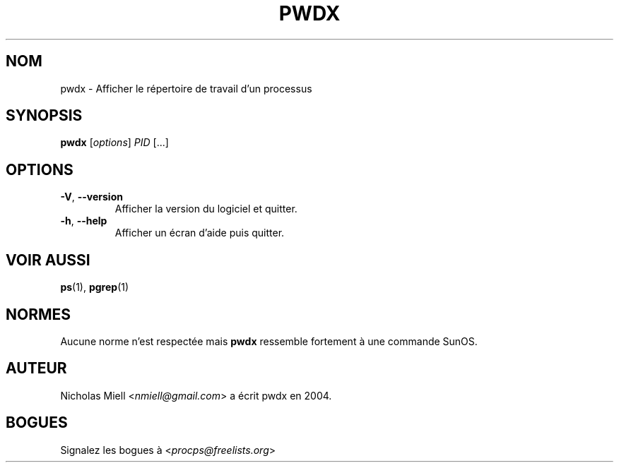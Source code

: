 .\" Man page for pwdx
.\" Licensed under version 2 of the GNU General Public License.
.\" Copyright 2004 Nicholas Miell.
.\" Based on the pmap(1) man page by Albert Cahalan.
.\"
.\"*******************************************************************
.\"
.\" This file was generated with po4a. Translate the source file.
.\"
.\"*******************************************************************
.TH PWDX 1 "juin 2011" procps\-ng "Commandes de l'utilisateur"
.SH NOM
pwdx \- Afficher le répertoire de travail d'un processus
.SH SYNOPSIS
\fBpwdx\fP [\fIoptions\fP] \fIPID\fP [...]
.SH OPTIONS
.TP 
\fB\-V\fP, \fB\-\-version\fP
Afficher la version du logiciel et quitter.
.TP 
\fB\-h\fP, \fB\-\-help\fP
Afficher un écran d'aide puis quitter.
.SH "VOIR AUSSI"
\fBps\fP(1), \fBpgrep\fP(1)
.SH NORMES
Aucune norme n'est respectée mais \fBpwdx\fP ressemble fortement à une commande
SunOS.
.SH AUTEUR
Nicholas Miell <\fInmiell@gmail.com\fP> a écrit pwdx en 2004.
.SH BOGUES
Signalez les bogues à <\fIprocps@freelists.org\fP>
